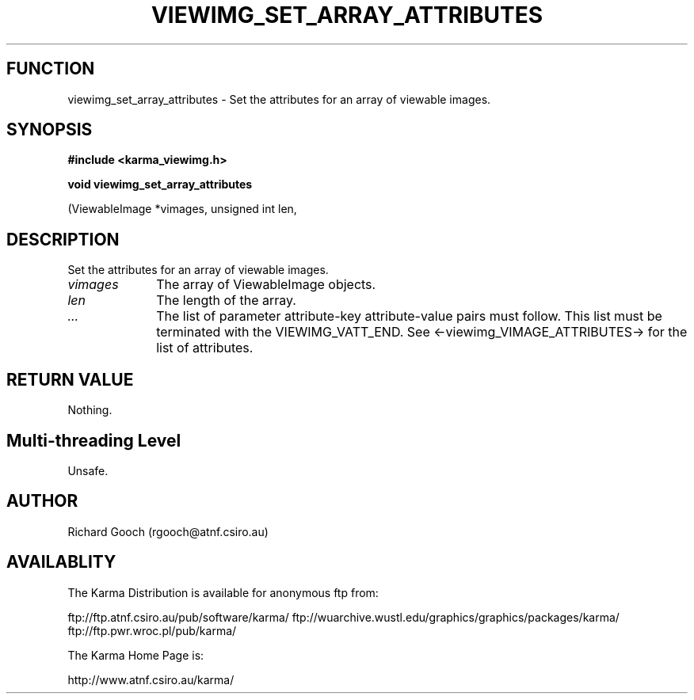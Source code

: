 .TH VIEWIMG_SET_ARRAY_ATTRIBUTES 3 "13 Nov 2005" "Karma Distribution"
.SH FUNCTION
viewimg_set_array_attributes \- Set the attributes for an array of viewable images.
.SH SYNOPSIS
.B #include <karma_viewimg.h>
.sp
.B void viewimg_set_array_attributes
.sp
(ViewableImage *vimages, unsigned int len,
...)
.SH DESCRIPTION
Set the attributes for an array of viewable images.
.IP \fIvimages\fP 1i
The array of ViewableImage objects.
.IP \fIlen\fP 1i
The length of the array.
.IP \fI...\fP 1i
The list of parameter attribute-key attribute-value pairs
must follow. This list must be terminated with the VIEWIMG_VATT_END. See
<-viewimg_VIMAGE_ATTRIBUTES-> for the list of attributes.
.SH RETURN VALUE
Nothing.
.SH Multi-threading Level
Unsafe.
.SH AUTHOR
Richard Gooch (rgooch@atnf.csiro.au)
.SH AVAILABLITY
The Karma Distribution is available for anonymous ftp from:

ftp://ftp.atnf.csiro.au/pub/software/karma/
ftp://wuarchive.wustl.edu/graphics/graphics/packages/karma/
ftp://ftp.pwr.wroc.pl/pub/karma/

The Karma Home Page is:

http://www.atnf.csiro.au/karma/

